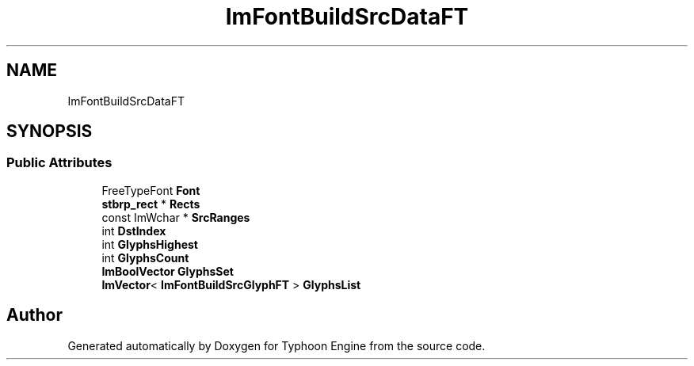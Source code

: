 .TH "ImFontBuildSrcDataFT" 3 "Sat Jul 20 2019" "Version 0.1" "Typhoon Engine" \" -*- nroff -*-
.ad l
.nh
.SH NAME
ImFontBuildSrcDataFT
.SH SYNOPSIS
.br
.PP
.SS "Public Attributes"

.in +1c
.ti -1c
.RI "FreeTypeFont \fBFont\fP"
.br
.ti -1c
.RI "\fBstbrp_rect\fP * \fBRects\fP"
.br
.ti -1c
.RI "const ImWchar * \fBSrcRanges\fP"
.br
.ti -1c
.RI "int \fBDstIndex\fP"
.br
.ti -1c
.RI "int \fBGlyphsHighest\fP"
.br
.ti -1c
.RI "int \fBGlyphsCount\fP"
.br
.ti -1c
.RI "\fBImBoolVector\fP \fBGlyphsSet\fP"
.br
.ti -1c
.RI "\fBImVector\fP< \fBImFontBuildSrcGlyphFT\fP > \fBGlyphsList\fP"
.br
.in -1c

.SH "Author"
.PP 
Generated automatically by Doxygen for Typhoon Engine from the source code\&.

